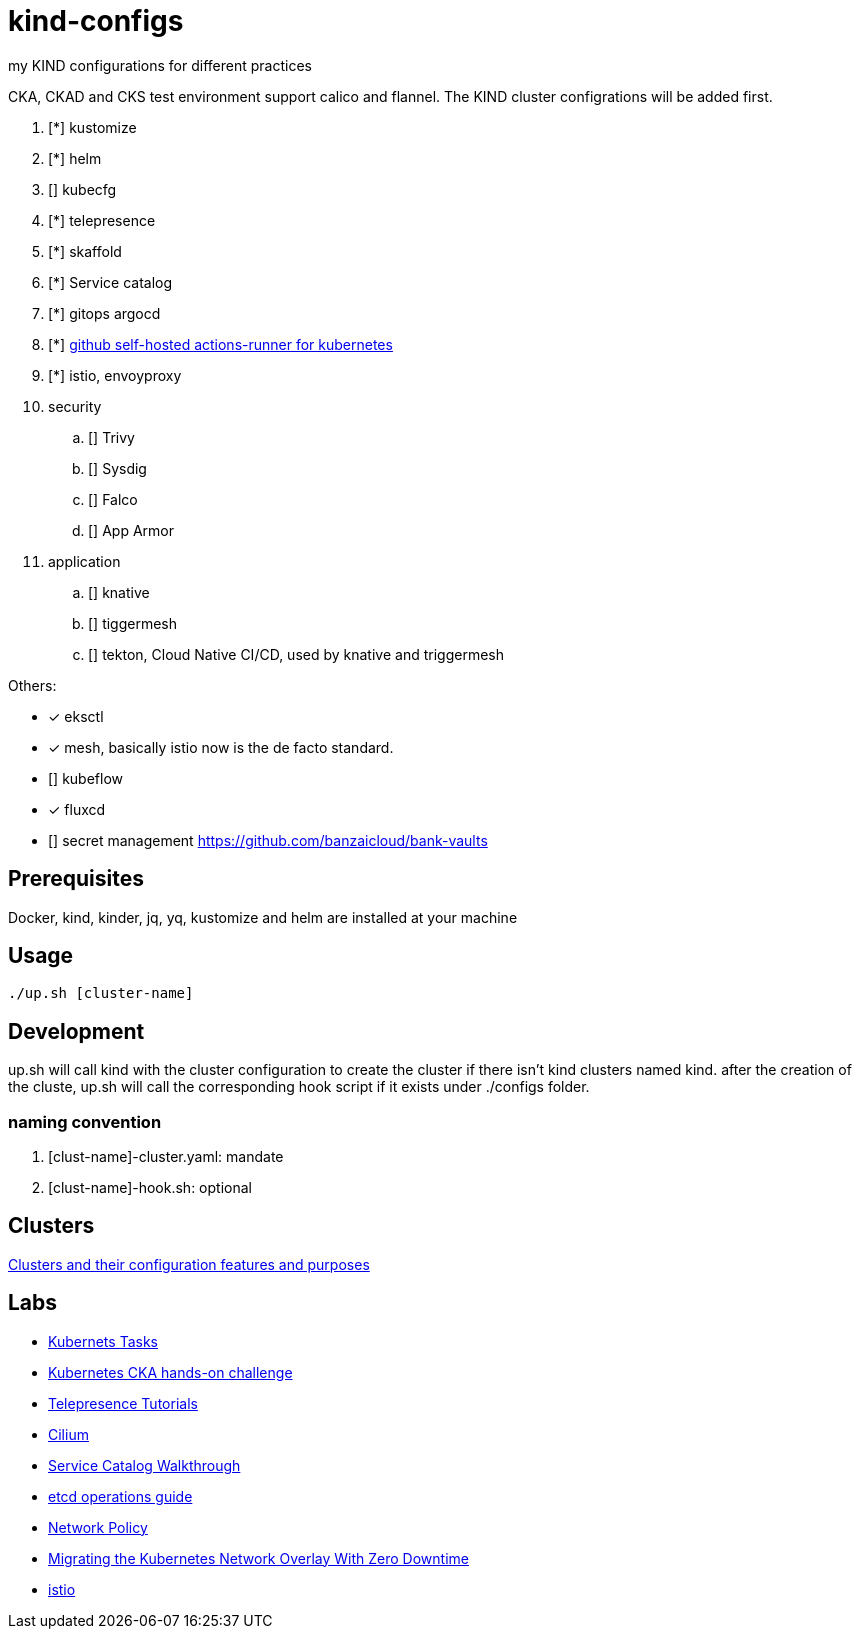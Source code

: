 = kind-configs
:icons: font

my KIND configurations for different practices

CKA, CKAD and CKS test environment support calico and flannel. The KIND cluster configrations will be added first.

. [*] kustomize
. [*] helm
. [] kubecfg
. [*] telepresence
. [*] skaffold
. [*] Service catalog
. [*] gitops argocd
. [*] link:https://github.com/summerwind/actions-runner-controller[github self-hosted actions-runner for kubernetes]
. [*] istio, envoyproxy
. security
.. [] Trivy
.. [] Sysdig
.. [] Falco
.. [] App Armor
. application
.. [] knative
.. [] tiggermesh
.. [] tekton, Cloud Native CI/CD, used by knative and triggermesh


Others:

* [*] eksctl
* [*] mesh, basically istio now is the de facto standard. 
* [] kubeflow
* [*] fluxcd
* [] secret management https://github.com/banzaicloud/bank-vaults


== Prerequisites

Docker, kind, kinder, jq, yq, kustomize and helm are installed at your machine

== Usage

[source,bash]
----
./up.sh [cluster-name]
----

== Development

up.sh will call kind with the cluster configuration to create the cluster if there isn't kind clusters named kind. after the creation of the cluste, up.sh will call the corresponding hook script if it exists under ./configs folder.

=== naming convention

. [clust-name]-cluster.yaml: mandate
. [clust-name]-hook.sh:  optional

== Clusters

link:doc/cluster.adoc[Clusters and their configuration features and purposes]

== Labs

- link:doc/tasks.adoc[Kubernets Tasks]
- link:doc/k8s-CKA-hands-on-challenges.adoc[Kubernetes CKA hands-on challenge]
- link:doc/telepresence-tutorials.adoc[Telepresence Tutorials]
- link:doc/cilium.adoc[Cilium]
- link:doc/Service_Catalog_Installation.adoc[Service Catalog Walkthrough]
- link:doc/etcd.adoc[etcd operations guide]
- link:doc/networkpolicy.adoc[Network Policy]
- link:https://medium.com/@mat285/migrating-the-kubernetes-network-overlay-with-zero-downtime-5ff45fed826a[Migrating the Kubernetes Network Overlay With Zero Downtime]
- link:doc/istio.adoc[istio]

